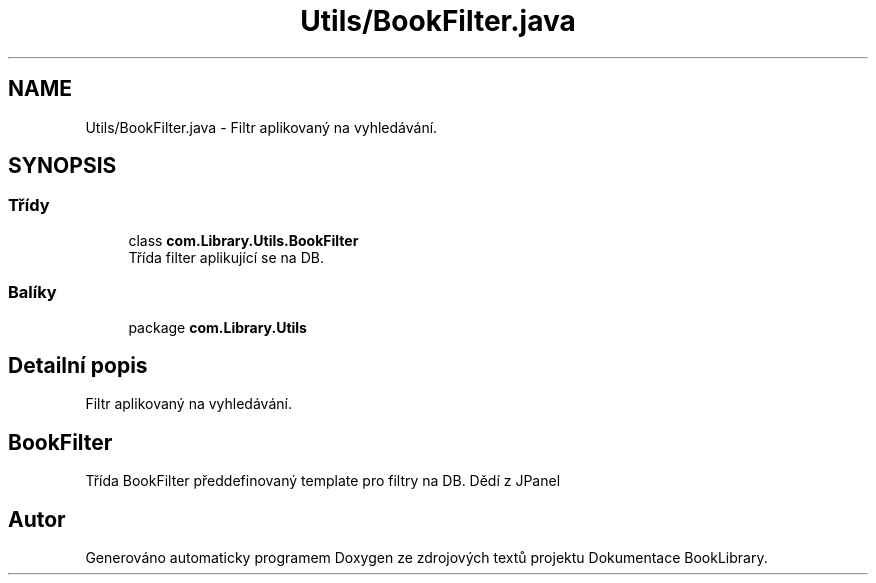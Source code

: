 .TH "Utils/BookFilter.java" 3 "ne 17. kvě 2020" "Version 1" "Dokumentace BookLibrary" \" -*- nroff -*-
.ad l
.nh
.SH NAME
Utils/BookFilter.java \- Filtr aplikovaný na vyhledávání\&.  

.SH SYNOPSIS
.br
.PP
.SS "Třídy"

.in +1c
.ti -1c
.RI "class \fBcom\&.Library\&.Utils\&.BookFilter\fP"
.br
.RI "Třída filter aplikující se na DB\&. "
.in -1c
.SS "Balíky"

.in +1c
.ti -1c
.RI "package \fBcom\&.Library\&.Utils\fP"
.br
.in -1c
.SH "Detailní popis"
.PP 
Filtr aplikovaný na vyhledávání\&. 


.SH "BookFilter"
.PP
.PP
Třída BookFilter předdefinovaný template pro filtry na DB\&. Dědí z JPanel 
.SH "Autor"
.PP 
Generováno automaticky programem Doxygen ze zdrojových textů projektu Dokumentace BookLibrary\&.
